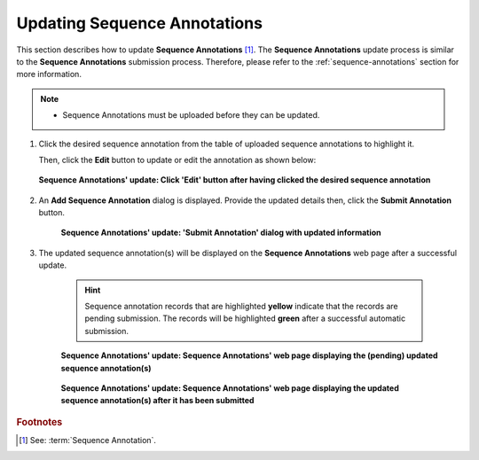 .. _sequence-annotations-update:

==============================
Updating Sequence Annotations
==============================

This section describes how to update **Sequence Annotations** [#f1]_. The **Sequence Annotations** update process is
similar to the **Sequence Annotations** submission process. Therefore, please refer to the :ref:`sequence-annotations`
section for more information.

.. note::

  * Sequence Annotations must be uploaded before they can be updated.

.. seealso::

  * :ref:`How to Submit Sequence Annotations <sequence-annotations>`
  * :ref:`How to Delete Sequence Annotations <sequence-annotations-deletion>`

.. raw:: html

   <hr>

#. Click the desired sequence annotation from the table of uploaded sequence annotations to highlight it.

   Then, click the **Edit** button to update or edit the annotation as shown below:

   .. figure:: /assets/images/sequence_annotations/sequence_annotations_update_pointer_to_edit_annotations_button.png
      :alt: Pointer to 'Edit' button
      :align: center
      :target: https://raw.githubusercontent.com/TGAC/COPO-documentation/main/assets/images/sequence_annotations/sequence_annotations_update_pointer_to_edit_annotations_button.png
      :class: with-shadow with-border

      **Sequence Annotations' update: Click 'Edit' button after having clicked the desired sequence annotation**

   .. raw:: html

      <br>

#. An **Add Sequence Annotation** dialog is displayed. Provide the updated details then, click the
   **Submit Annotation** button.

    .. figure:: /assets/images/sequence_annotations/sequence_annotations_update_add_sequence_annotation_dialog.png
       :alt: Add Sequence Annotation dialog with updated information
       :align: center
       :height: 70ex
       :target: https://raw.githubusercontent.com/TGAC/COPO-documentation/main/assets/images/sequence_annotations_update_add_sequence_annotation_dialog.png
       :class: with-shadow with-border

       **Sequence Annotations' update: 'Submit Annotation' dialog with updated information**

   .. raw:: html

      <br>

#. The updated sequence annotation(s) will be displayed on the **Sequence Annotations** web page after a successful
   update.

    .. hint::

       Sequence annotation records that are highlighted **yellow** indicate that the records are pending submission. The
       records will be highlighted **green** after a successful automatic submission.

    .. figure:: /assets/images/sequence_annotations/sequence_annotations_updated1.png
       :alt: Updated Sequence Annotation(s) pending submission
       :align: center
       :target: https://raw.githubusercontent.com/TGAC/COPO-documentation/main/assets/images/sequence_annotations/sequence_annotations_updated1.png
       :class: with-shadow with-border

       **Sequence Annotations' update: Sequence Annotations' web page displaying the (pending) updated sequence annotation(s)**

    .. raw:: html

       <br>

    .. figure:: /assets/images/sequence_annotations/sequence_annotations_updated2.png
       :alt: Updated Sequence Annotation(s) after submission
       :align: center
       :target: https://raw.githubusercontent.com/TGAC/COPO-documentation/main/assets/images/sequence_annotations/sequence_annotations_updated2.png
       :class: with-shadow with-border

    **Sequence Annotations' update: Sequence Annotations' web page displaying the updated sequence annotation(s) after it has been submitted**

    .. raw:: html

       <br>

.. raw:: html

   <hr>

.. rubric:: Footnotes
.. [#f1] See: :term:`Sequence Annotation`.

..
    Images declaration
..

.. |add-sequence-annotations-button| image:: /assets/images/buttons/add_button.png
   :height: 4ex
   :class: no-scaled-link